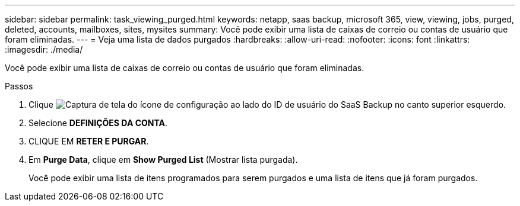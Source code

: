 ---
sidebar: sidebar 
permalink: task_viewing_purged.html 
keywords: netapp, saas backup, microsoft 365, view, viewing, jobs, purged, deleted, accounts, mailboxes, sites, mysites 
summary: Você pode exibir uma lista de caixas de correio ou contas de usuário que foram eliminadas. 
---
= Veja uma lista de dados purgados
:hardbreaks:
:allow-uri-read: 
:nofooter: 
:icons: font
:linkattrs: 
:imagesdir: ./media/


[role="lead"]
Você pode exibir uma lista de caixas de correio ou contas de usuário que foram eliminadas.

.Passos
. Clique image:configure_icon.gif["Captura de tela do ícone de configuração"] ao lado do ID de usuário do SaaS Backup no canto superior esquerdo.
. Selecione *DEFINIÇÕES DA CONTA*.
. CLIQUE EM *RETER E PURGAR*.
. Em *Purge Data*, clique em *Show Purged List* (Mostrar lista purgada).
+
Você pode exibir uma lista de itens programados para serem purgados e uma lista de itens que já foram purgados.


